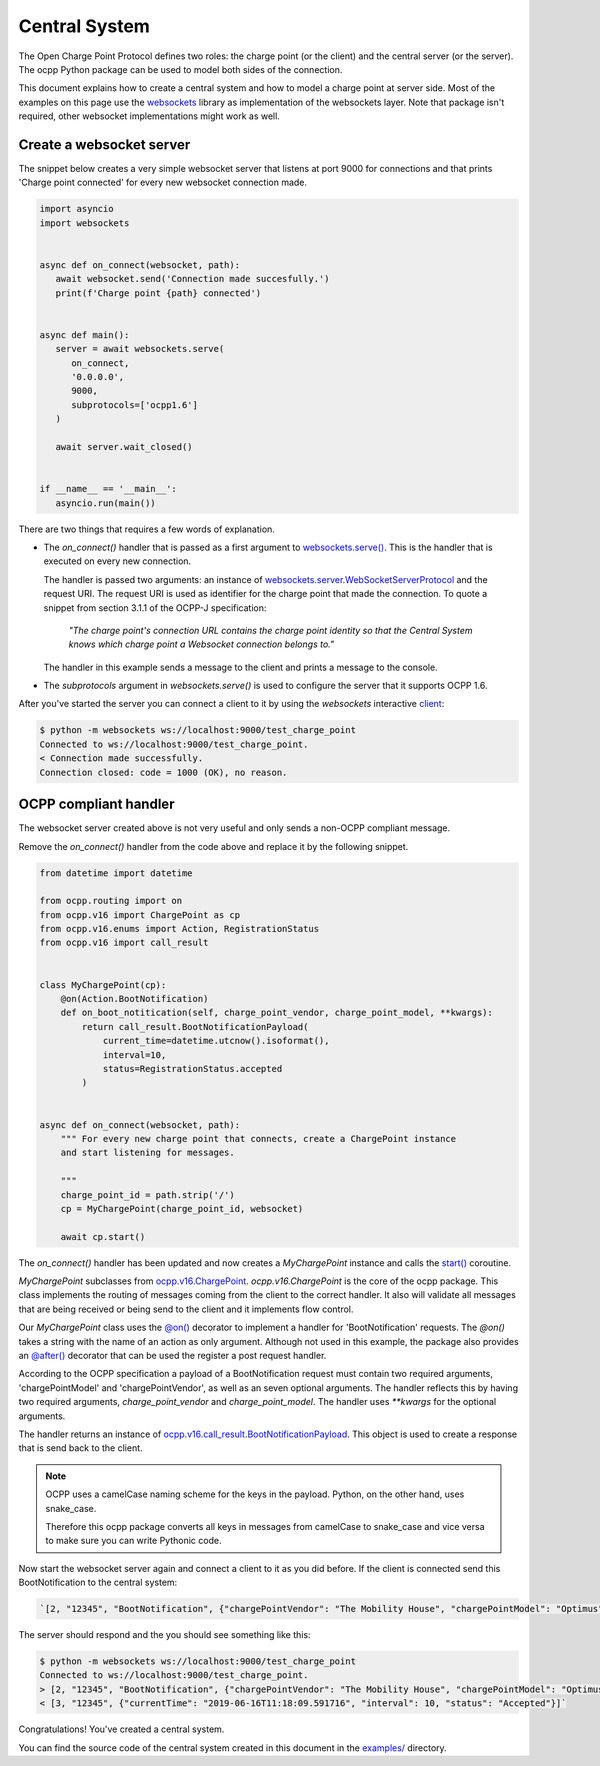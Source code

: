 Central System
==============

The Open Charge Point Protocol defines two roles: the charge point (or the client) and the central
server (or the server). The ocpp Python package can be used to model both sides of the connection.

This document explains how to create a central system and how to model a charge
point at server side. Most of the examples on this page use the `websockets`_
library as implementation of the websockets layer. Note that package isn't
required, other websocket implementations might work as well.


Create a websocket server
-------------------------

The snippet below creates a very simple websocket server that listens at port 9000 for connections
and that prints 'Charge point connected' for every new websocket connection made.

.. code-block:: python

   import asyncio
   import websockets


   async def on_connect(websocket, path):
      await websocket.send('Connection made succesfully.')
      print(f'Charge point {path} connected')


   async def main():
      server = await websockets.serve(
         on_connect,
         '0.0.0.0',
         9000,
         subprotocols=['ocpp1.6']
      )

      await server.wait_closed()


   if __name__ == '__main__':
      asyncio.run(main())

There are two things that requires a few words of explanation.

* The `on_connect()` handler that is passed as a first argument to `websockets.serve()`_. This is
  the handler that is executed on every new connection.

  The handler is passed two arguments: an instance of `websockets.server.WebSocketServerProtocol`_
  and the request URI. The request URI is used as identifier for the charge point that made the
  connection. To quote a snippet from section 3.1.1 of the OCPP-J specification:

	*"The charge point's connection URL contains the charge point identity
	so that the Central System knows which charge point a Websocket connection
	belongs to."*

  The handler in this example sends a message to the client and prints a message to the console.


* The `subprotocols` argument in `websockets.serve()` is used to configure the server that it
  supports OCPP 1.6.

After you've started the server you can connect a client to it by using the `websockets` interactive
`client`_:


.. code-block:: shell

   $ python -m websockets ws://localhost:9000/test_charge_point
   Connected to ws://localhost:9000/test_charge_point.
   < Connection made successfully.
   Connection closed: code = 1000 (OK), no reason.


OCPP compliant handler
----------------------

The websocket server created above is not very useful and only sends a non-OCPP compliant message.

Remove the `on_connect()` handler from the code above and replace it by the following snippet.

.. code-block:: python

   from datetime import datetime

   from ocpp.routing import on
   from ocpp.v16 import ChargePoint as cp
   from ocpp.v16.enums import Action, RegistrationStatus
   from ocpp.v16 import call_result


   class MyChargePoint(cp):
       @on(Action.BootNotification)
       def on_boot_notitication(self, charge_point_vendor, charge_point_model, **kwargs):
           return call_result.BootNotificationPayload(
               current_time=datetime.utcnow().isoformat(),
               interval=10,
               status=RegistrationStatus.accepted
           )


   async def on_connect(websocket, path):
       """ For every new charge point that connects, create a ChargePoint instance
       and start listening for messages.

       """
       charge_point_id = path.strip('/')
       cp = MyChargePoint(charge_point_id, websocket)

       await cp.start()


The `on_connect()` handler has been updated and now creates a `MyChargePoint` instance and calls the
`start()`_ coroutine.

`MyChargePoint` subclasses from `ocpp.v16.ChargePoint`_. `ocpp.v16.ChargePoint` is the core of the
ocpp package. This class implements the routing of messages coming from the client to the correct handler.
It also will validate all messages that are being received or being send to the client and it
implements flow control.

Our `MyChargePoint` class uses the `@on()`_ decorator to implement a handler for 'BootNotification'
requests. The `@on()` takes a string with the name of an action as only argument. Although not used
in this example, the package also provides an `@after()`_ decorator that can be used the register a
post request handler.

According to the OCPP specification a payload of a BootNotification request must contain two
required arguments, 'chargePointModel' and 'chargePointVendor', as well as an seven optional
arguments. The handler reflects this by having two required arguments, `charge_point_vendor` and
`charge_point_model`. The handler uses `**kwargs` for the optional arguments.

The handler returns an instance of `ocpp.v16.call_result.BootNotificationPayload`_. This object
is used to create a response that is send back to the client.

.. note::

   OCPP uses a camelCase naming scheme for the keys in the payload. Python, on the other hand, uses
   snake_case.

   Therefore this ocpp package converts all keys in messages from camelCase to
   snake_case and vice versa to make sure you can write Pythonic code.


Now start the websocket server again and connect a client to it as you did before. If the client is
connected send this BootNotification to the central system:

.. code-block:: shell

	`[2, "12345", "BootNotification", {"chargePointVendor": "The Mobility House", "chargePointModel": "Optimus"}]`

The server should respond and the you should see something like this:

.. code-block:: shell

   $ python -m websockets ws://localhost:9000/test_charge_point
   Connected to ws://localhost:9000/test_charge_point.
   > [2, "12345", "BootNotification", {"chargePointVendor": "The Mobility House", "chargePointModel": "Optimus"}]
   < [3, "12345", {"currentTime": "2019-06-16T11:18:09.591716", "interval": 10, "status": "Accepted"}]`

Congratulations! You've created a central system.

You can find the source code of the central system created in this document in the `examples/`_
directory.

.. _client: https://websockets.readthedocs.io/en/stable/intro.html#one-more-thing
.. _examples/: https://github.com/mobilityhouse/ocpp/blob/master/examples/central_system.py
.. _ocpp.v16.call_result.BootNotificationPayload: https://github.com/mobilityhouse/ocpp/blob/3b92c2c53453dd6511a202e1dc1b9aa1a236389e/ocpp/v16/call_result.py#L28
.. _ocpp.v16.ChargePoint: https://github.com/mobilityhouse/ocpp/blob/master/ocpp/v16/charge_point.py#L80
.. _start(): https://github.com/mobilityhouse/ocpp/blob/3b92c2c53453dd6511a202e1dc1b9aa1a236389e/ocpp/v16/charge_point.py#L125
.. _websockets: https://websockets.readthedocs.io/en/stable/
.. _websockets.serve(): https://websockets.readthedocs.io/en/stable/api.html#module-websockets.server
.. _websockets.server.WebsocketServerProtocol: https://websockets.readthedocs.io/en/stable/api.html#websockets.server.WebSocketServerProtocol
.. _@on(): https://github.com/mobilityhouse/ocpp/blob/3b92c2c53453dd6511a202e1dc1b9aa1a236389e/ocpp/routing.py#L4
.. _@after(): https://github.com/mobilityhouse/ocpp/blob/3b92c2c53453dd6511a202e1dc1b9aa1a236389e/ocpp/routing.py#L34
